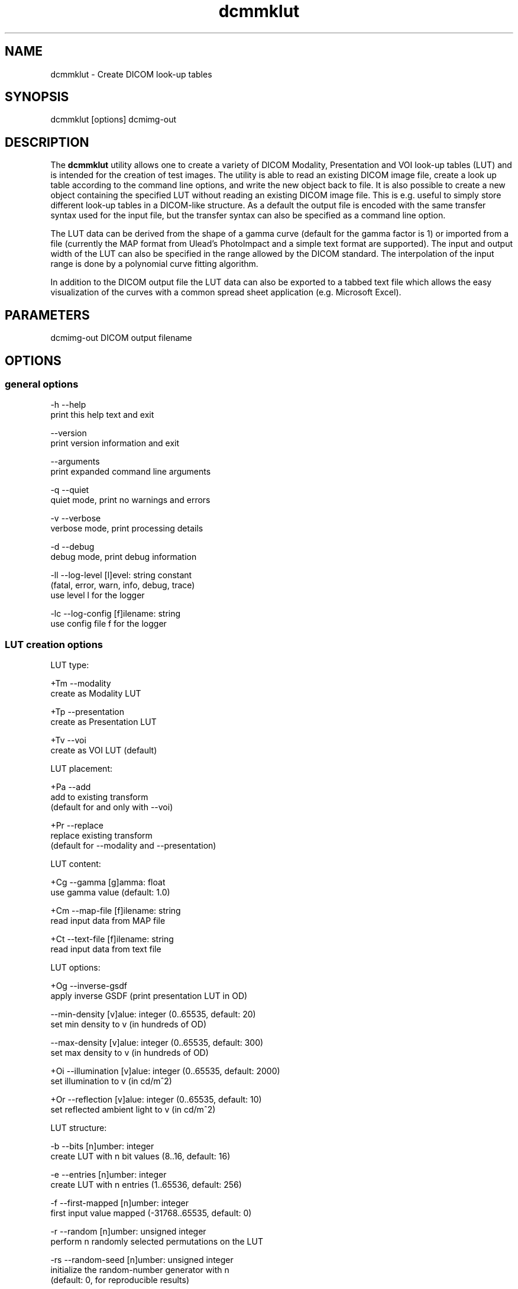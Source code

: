 .TH "dcmmklut" 1 "Thu Jul 2 2015" "Version 3.6.1" "OFFIS DCMTK" \" -*- nroff -*-
.nh
.SH NAME
dcmmklut \- Create DICOM look-up tables

.SH "SYNOPSIS"
.PP
.PP
.nf
dcmmklut [options] dcmimg-out
.fi
.PP
.SH "DESCRIPTION"
.PP
The \fBdcmmklut\fP utility allows one to create a variety of DICOM Modality, Presentation and VOI look-up tables (LUT) and is intended for the creation of test images\&. The utility is able to read an existing DICOM image file, create a look up table according to the command line options, and write the new object back to file\&. It is also possible to create a new object containing the specified LUT without reading an existing DICOM image file\&. This is e\&.g\&. useful to simply store different look-up tables in a DICOM-like structure\&. As a default the output file is encoded with the same transfer syntax used for the input file, but the transfer syntax can also be specified as a command line option\&.
.PP
The LUT data can be derived from the shape of a gamma curve (default for the gamma factor is 1) or imported from a file (currently the MAP format from Ulead's PhotoImpact and a simple text format are supported)\&. The input and output width of the LUT can also be specified in the range allowed by the DICOM standard\&. The interpolation of the input range is done by a polynomial curve fitting algorithm\&.
.PP
In addition to the DICOM output file the LUT data can also be exported to a tabbed text file which allows the easy visualization of the curves with a common spread sheet application (e\&.g\&. Microsoft Excel)\&.
.SH "PARAMETERS"
.PP
.PP
.nf
dcmimg-out  DICOM output filename
.fi
.PP
.SH "OPTIONS"
.PP
.SS "general options"
.PP
.nf
  -h   --help
         print this help text and exit

       --version
         print version information and exit

       --arguments
         print expanded command line arguments

  -q   --quiet
         quiet mode, print no warnings and errors

  -v   --verbose
         verbose mode, print processing details

  -d   --debug
         debug mode, print debug information

  -ll  --log-level  [l]evel: string constant
         (fatal, error, warn, info, debug, trace)
         use level l for the logger

  -lc  --log-config  [f]ilename: string
         use config file f for the logger
.fi
.PP
.SS "LUT creation options"
.PP
.nf
LUT type:

  +Tm  --modality
         create as Modality LUT

  +Tp  --presentation
         create as Presentation LUT

  +Tv  --voi
         create as VOI LUT (default)

LUT placement:

  +Pa  --add
         add to existing transform
         (default for and only with --voi)

  +Pr  --replace
         replace existing transform
         (default for --modality and --presentation)

LUT content:

  +Cg  --gamma  [g]amma: float
         use gamma value (default: 1.0)

  +Cm  --map-file  [f]ilename: string
         read input data from MAP file

  +Ct  --text-file  [f]ilename: string
         read input data from text file

LUT options:

  +Og  --inverse-gsdf
         apply inverse GSDF (print presentation LUT in OD)

       --min-density  [v]alue: integer (0..65535, default: 20)
         set min density to v (in hundreds of OD)

       --max-density  [v]alue: integer (0..65535, default: 300)
         set max density to v (in hundreds of OD)

  +Oi  --illumination  [v]alue: integer (0..65535, default: 2000)
         set illumination to v (in cd/m^2)

  +Or  --reflection  [v]alue: integer (0..65535, default: 10)
         set reflected ambient light to v (in cd/m^2)

LUT structure:

  -b   --bits  [n]umber: integer
         create LUT with n bit values (8..16, default: 16)

  -e   --entries  [n]umber: integer
         create LUT with n entries (1..65536, default: 256)

  -f   --first-mapped  [n]umber: integer
         first input value mapped (-31768..65535, default: 0)

  -r   --random  [n]umber: unsigned integer
         perform n randomly selected permutations on the LUT

  -rs  --random-seed  [n]umber: unsigned integer
         initialize the random-number generator with n
         (default: 0, for reproducible results)

  -o   --order  [n]umber: integer
         use polynomial curve fitting algorithm with order n
         (0..99, default: 5)

  -E   --explanation  [n]ame: string
         LUT explanation (default: automatically created)

LUT data alignment:

  -a   --byte-align
         create byte-aligned LUT
         (default for and only with 8 bit values)

  +a   --word-align
         create word-aligned LUT
         (default for 9-16 bit values)

LUT data VR:

  +Dw  --data-ow
         write LUT Data as OW (default)

  +Du  --data-us
         write LUT Data as US

  +Ds  --data-ss
         write LUT Data as SS (minimal support)
.fi
.PP
.SS "file options"
.PP
.nf
  +Fi  --dicom-input  [f]ilename: string
         read dataset from DICOM file f

  +Fo  --text-output  [f]ilename: string
         write LUT data to tabbed text file f
.fi
.PP
.SH "NOTES"
.PP
Please check the DICOM standard for further restrictions on the look-up table structure\&. Especially the number of bits per table entry might be restricted in particular IODs\&.
.SH "LOGGING"
.PP
The level of logging output of the various command line tools and underlying libraries can be specified by the user\&. By default, only errors and warnings are written to the standard error stream\&. Using option \fI--verbose\fP also informational messages like processing details are reported\&. Option \fI--debug\fP can be used to get more details on the internal activity, e\&.g\&. for debugging purposes\&. Other logging levels can be selected using option \fI--log-level\fP\&. In \fI--quiet\fP mode only fatal errors are reported\&. In such very severe error events, the application will usually terminate\&. For more details on the different logging levels, see documentation of module 'oflog'\&.
.PP
In case the logging output should be written to file (optionally with logfile rotation), to syslog (Unix) or the event log (Windows) option \fI--log-config\fP can be used\&. This configuration file also allows for directing only certain messages to a particular output stream and for filtering certain messages based on the module or application where they are generated\&. An example configuration file is provided in \fI<etcdir>/logger\&.cfg\fP\&.
.SH "COMMAND LINE"
.PP
All command line tools use the following notation for parameters: square brackets enclose optional values (0-1), three trailing dots indicate that multiple values are allowed (1-n), a combination of both means 0 to n values\&.
.PP
Command line options are distinguished from parameters by a leading '+' or '-' sign, respectively\&. Usually, order and position of command line options are arbitrary (i\&.e\&. they can appear anywhere)\&. However, if options are mutually exclusive the rightmost appearance is used\&. This behavior conforms to the standard evaluation rules of common Unix shells\&.
.PP
In addition, one or more command files can be specified using an '@' sign as a prefix to the filename (e\&.g\&. \fI@command\&.txt\fP)\&. Such a command argument is replaced by the content of the corresponding text file (multiple whitespaces are treated as a single separator unless they appear between two quotation marks) prior to any further evaluation\&. Please note that a command file cannot contain another command file\&. This simple but effective approach allows one to summarize common combinations of options/parameters and avoids longish and confusing command lines (an example is provided in file \fI<datadir>/dumppat\&.txt\fP)\&.
.SH "ENVIRONMENT"
.PP
The \fBdcmmklut\fP utility will attempt to load DICOM data dictionaries specified in the \fIDCMDICTPATH\fP environment variable\&. By default, i\&.e\&. if the \fIDCMDICTPATH\fP environment variable is not set, the file \fI<datadir>/dicom\&.dic\fP will be loaded unless the dictionary is built into the application (default for Windows)\&.
.PP
The default behavior should be preferred and the \fIDCMDICTPATH\fP environment variable only used when alternative data dictionaries are required\&. The \fIDCMDICTPATH\fP environment variable has the same format as the Unix shell \fIPATH\fP variable in that a colon (':') separates entries\&. On Windows systems, a semicolon (';') is used as a separator\&. The data dictionary code will attempt to load each file specified in the \fIDCMDICTPATH\fP environment variable\&. It is an error if no data dictionary can be loaded\&.
.SH "FILES"
.PP
\fI<datadir>/philips\&.lut\fP - sample LUT in text format
.SH "COPYRIGHT"
.PP
Copyright (C) 1998-2014 by OFFIS e\&.V\&., Escherweg 2, 26121 Oldenburg, Germany\&.
